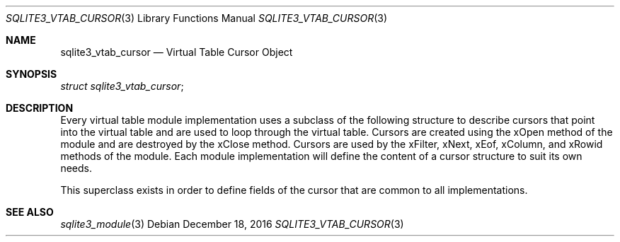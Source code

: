 .Dd December 18, 2016
.Dt SQLITE3_VTAB_CURSOR 3
.Os
.Sh NAME
.Nm sqlite3_vtab_cursor
.Nd Virtual Table Cursor Object
.Sh SYNOPSIS
.Vt struct sqlite3_vtab_cursor ;
.Sh DESCRIPTION
Every virtual table module implementation uses
a subclass of the following structure to describe cursors that point
into the virtual table and are used to loop through the
virtual table.
Cursors are created using the  xOpen method of the module and
are destroyed by the  xClose method.
Cursors are used by the xFilter, xNext, xEof, xColumn,
and xRowid methods of the module.
Each module implementation will define the content of a cursor structure
to suit its own needs.
.Pp
This superclass exists in order to define fields of the cursor that
are common to all implementations.
.Sh SEE ALSO
.Xr sqlite3_module 3
